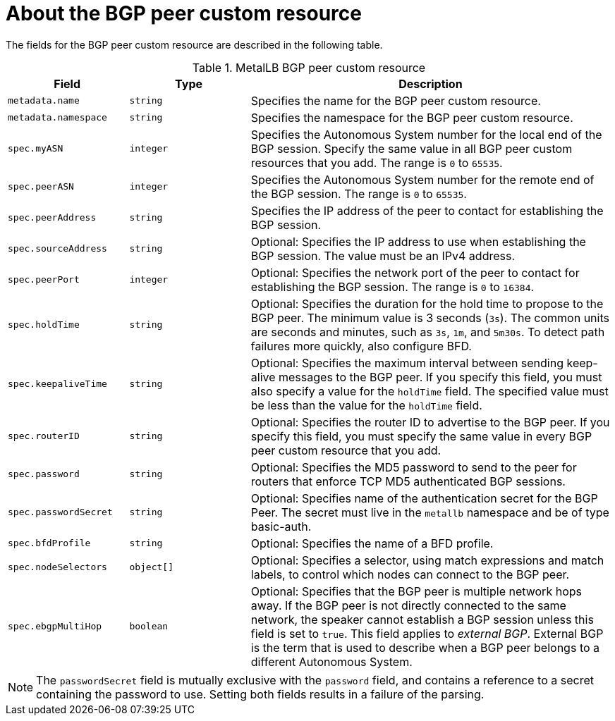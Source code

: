 // Module included in the following assemblies:
//
// * networking/metallb/metallb-configure-bgp-peers.adoc

:_content-type: REFERENCE
[id="nw-metallb-bgppeer-cr_{context}"]
= About the BGP peer custom resource

The fields for the BGP peer custom resource are described in the following table.

.MetalLB BGP peer custom resource
[cols="1,1,3",options="header"]
|===

|Field
|Type
|Description

|`metadata.name`
|`string`
|Specifies the name for the BGP peer custom resource.

|`metadata.namespace`
|`string`
|Specifies the namespace for the BGP peer custom resource.

|`spec.myASN`
|`integer`
|Specifies the Autonomous System number for the local end of the BGP session.
Specify the same value in all BGP peer custom resources that you add.
The range is `0` to `65535`.

|`spec.peerASN`
|`integer`
|Specifies the Autonomous System number for the remote end of the BGP session.
The range is `0` to `65535`.

|`spec.peerAddress`
|`string`
|Specifies the IP address of the peer to contact for establishing the BGP session.

|`spec.sourceAddress`
|`string`
|Optional: Specifies the IP address to use when establishing the BGP session.
The value must be an IPv4 address.

|`spec.peerPort`
|`integer`
|Optional: Specifies the network port of the peer to contact for establishing the BGP session.
The range is `0` to `16384`.

|`spec.holdTime`
|`string`
|Optional: Specifies the duration for the hold time to propose to the BGP peer.
The minimum value is 3 seconds (`3s`).
The common units are seconds and minutes, such as `3s`, `1m`, and `5m30s`.
To detect path failures more quickly, also configure BFD.

|`spec.keepaliveTime`
|`string`
|Optional: Specifies the maximum interval between sending keep-alive messages to the BGP peer.
If you specify this field, you must also specify a value for the `holdTime` field.
The specified value must be less than the value for the `holdTime` field.

|`spec.routerID`
|`string`
|Optional: Specifies the router ID to advertise to the BGP peer.
If you specify this field, you must specify the same value in every BGP peer custom resource that you add.

|`spec.password`
|`string`
|Optional: Specifies the MD5 password to send to the peer for routers that enforce TCP MD5 authenticated BGP sessions.

|`spec.passwordSecret`
|`string`
|Optional: Specifies name of the authentication secret for the BGP Peer. The secret must live in the `metallb` namespace and be of type basic-auth.

|`spec.bfdProfile`
|`string`
|Optional: Specifies the name of a BFD profile.

|`spec.nodeSelectors`
|`object[]`
|Optional: Specifies a selector, using match expressions and match labels, to control which nodes can connect to the BGP peer.

|`spec.ebgpMultiHop`
|`boolean`
|Optional: Specifies that the BGP peer is multiple network hops away.
If the BGP peer is not directly connected to the same network, the speaker cannot establish a BGP session unless this field is set to `true`.
This field applies to _external BGP_.
External BGP is the term that is used to describe when a BGP peer belongs to a different Autonomous System.

|===

[NOTE]
====
The `passwordSecret` field is mutually exclusive with the `password` field, and contains a reference to a secret containing the password to use. Setting both fields results in a failure of the parsing.
====
